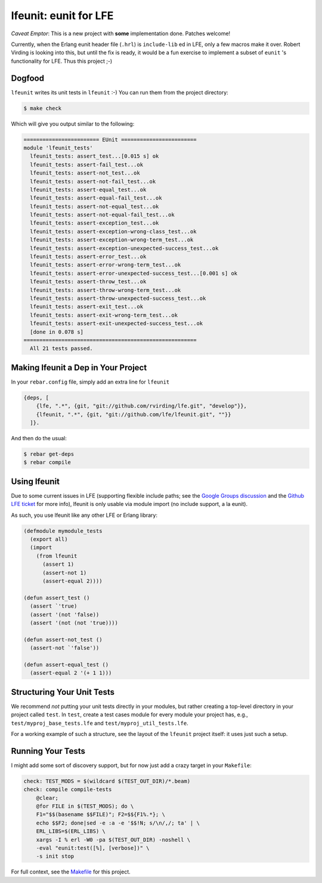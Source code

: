 lfeunit: eunit for LFE
======================

*Caveat Emptor*: This is a new project with **some** implementation done.
Patches welcome!

Currently, when the Erlang eunit header file (``.hrl``) is ``include-lib`` ed in
LFE, only a few macros make it over. Robert Virding is looking into this, but
until the fix is ready, it would be a fun exercise to implement a subset of
``eunit`` 's functionality for LFE. Thus this project ;-)

Dogfood
-------

``lfeunit`` writes its unit tests in ``lfeunit`` :-) You can run them from the
project directory:

.. code:: bash

    $ make check

Which will give you output similar to the following:

.. code:: text

    ======================== EUnit ========================
    module 'lfeunit_tests'
      lfeunit_tests: assert_test...[0.015 s] ok
      lfeunit_tests: assert-fail_test...ok
      lfeunit_tests: assert-not_test...ok
      lfeunit_tests: assert-not-fail_test...ok
      lfeunit_tests: assert-equal_test...ok
      lfeunit_tests: assert-equal-fail_test...ok
      lfeunit_tests: assert-not-equal_test...ok
      lfeunit_tests: assert-not-equal-fail_test...ok
      lfeunit_tests: assert-exception_test...ok
      lfeunit_tests: assert-exception-wrong-class_test...ok
      lfeunit_tests: assert-exception-wrong-term_test...ok
      lfeunit_tests: assert-exception-unexpected-success_test...ok
      lfeunit_tests: assert-error_test...ok
      lfeunit_tests: assert-error-wrong-term_test...ok
      lfeunit_tests: assert-error-unexpected-success_test...[0.001 s] ok
      lfeunit_tests: assert-throw_test...ok
      lfeunit_tests: assert-throw-wrong-term_test...ok
      lfeunit_tests: assert-throw-unexpected-success_test...ok
      lfeunit_tests: assert-exit_test...ok
      lfeunit_tests: assert-exit-wrong-term_test...ok
      lfeunit_tests: assert-exit-unexpected-success_test...ok
      [done in 0.078 s]
    =======================================================
      All 21 tests passed.


Making lfeunit a Dep in Your Project
------------------------------------

In your ``rebar.config`` file, simply add an extra line for ``lfeunit``

.. code:: erlang

    {deps, [
        {lfe, ".*", {git, "git://github.com/rvirding/lfe.git", "develop"}},
        {lfeunit, ".*", {git, "git://github.com/lfe/lfeunit.git", ""}}
      ]}.

And then do the usual:

.. code:: bash

    $ rebar get-deps
    $ rebar compile


Using lfeunit
-------------

Due to some current issues in LFE (supporting flexible include paths; see
the `Google Groups discussion`_ and the `Github LFE ticket`_ for more info),
lfeunit is only usable via module import (no include support, a la eunit).

As such, you use lfeunit like any other LFE or Erlang library:

.. code:: cl

    (defmodule mymodule_tests
      (export all)
      (import
        (from lfeunit
          (assert 1)
          (assert-not 1)
          (assert-equal 2))))

    (defun assert_test ()
      (assert `'true)
      (assert '(not 'false))
      (assert '(not (not 'true))))

    (defun assert-not_test ()
      (assert-not `'false'))

    (defun assert-equal_test ()
      (assert-equal 2 '(+ 1 1)))


Structuring Your Unit Tests
----------------------------

We recommend *not* putting your unit tests directly in your modules, but rather
creating a top-level directory in your project called ``test``. In ``test``,
create a test cases module for every module your project has, e.g.,
``test/myproj_base_tests.lfe`` and ``test/myproj_util_tests.lfe``.

For a working example of such a structure, see the layout of the ``lfeunit``
project itself: it uses just such a setup.


Running Your Tests
------------------

I might add some sort of discovery support, but for now just add a crazy target
in your ``Makefile``:

.. code:: Makefile

    check: TEST_MODS = $(wildcard $(TEST_OUT_DIR)/*.beam)
    check: compile compile-tests
        @clear;
        @for FILE in $(TEST_MODS); do \
        F1="$$(basename $$FILE)"; F2=$${F1%.*}; \
        echo $$F2; done|sed -e :a -e '$$!N; s/\n/,/; ta' | \
        ERL_LIBS=$(ERL_LIBS) \
        xargs -I % erl -W0 -pa $(TEST_OUT_DIR) -noshell \
        -eval "eunit:test([%], [verbose])" \
        -s init stop

For full context, see the `Makefile`_ for this project.

.. Links
.. -----
.. _Makefile: Makefile
.. _Google Groups discussion: https://groups.google.com/d/msg/lisp-flavoured-erlang/eJH2m7XK0dM/WFibzgrqP1AJ
.. _Github LFE ticket: https://github.com/rvirding/lfe/issues/31
